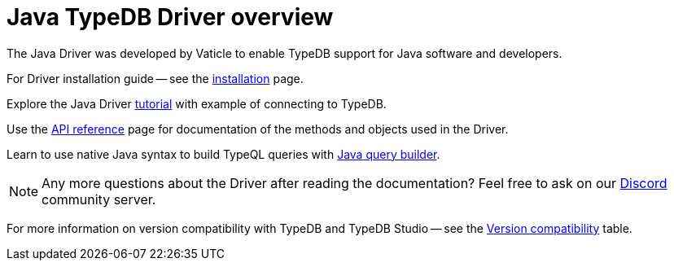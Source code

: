 = Java TypeDB Driver overview
:Summary: Overview for TypeDB Driver Java.
:keywords: typedb, client, driver, java
:longTailKeywords: typedb java client, typedb java driver, client java, java driver
:pageTitle: Java TypeDB Driver overview

The Java Driver was developed by Vaticle to enable TypeDB support for Java software and developers.

For Driver installation guide -- see the xref:java/java-install.adoc[installation] page.

Explore the Java Driver xref:java/java-tutorial.adoc[tutorial] with example of connecting to TypeDB.

Use the xref:java/java-api-ref.adoc[API reference] page for documentation of the methods and objects used in the Driver.

Learn to use native Java syntax to build TypeQL queries with xref:java/java-query-builder.adoc[Java query builder].

// tag::questions[]
[NOTE]
====
Any more questions about the Driver after reading the documentation? Feel free to ask on our
https://vaticle.com/discord[Discord,window=_blank] community server.
====
// end::questions[]

For more information on version compatibility with TypeDB and TypeDB Studio -- see the
xref:clients::java/java-install.adoc#_version_compatibility[Version compatibility] table.
